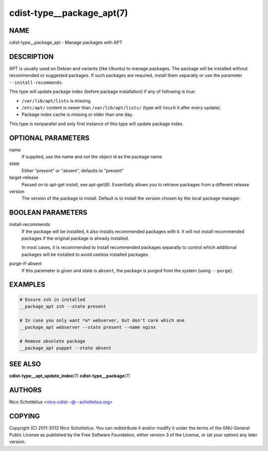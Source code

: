 cdist-type__package_apt(7)
==========================

NAME
----
cdist-type__package_apt - Manage packages with APT


DESCRIPTION
-----------
APT is usually used on Debian and variants (like Ubuntu) to manage packages.
The package will be installed without recommended or suggested packages. If
such packages are required, install them separatly or use the parameter
``--install-recommends``.

This type will update package index (before package installation) if any of following is true:

- ``/var/lib/apt/lists`` is missing.
- ``/etc/apt/`` content is newer than ``/var/lib/apt/lists/`` (type will ``touch`` it after every update).
- Package index cache is missing or older than one day.

This type is nonparallel and only first instance of this type will update package index.


OPTIONAL PARAMETERS
-------------------
name
    If supplied, use the name and not the object id as the package name.

state
    Either "present" or "absent", defaults to "present"

target-release
    Passed on to apt-get install, see apt-get(8).
    Essentially allows you to retrieve packages from a different release

version
    The version of the package to install. Default is to install the version
    chosen by the local package manager.


BOOLEAN PARAMETERS
------------------
install-recommends
    If the package will be installed, it also installs recommended packages
    with it. It will not install recommended packages if the original package
    is already installed.

    In most cases, it is recommended to install recommended packages separatly
    to control which additional packages will be installed to avoid useless
    installed packages.

purge-if-absent
    If this parameter is given and state is ``absent``, the package is
    purged from the system (using ``--purge``).


EXAMPLES
--------

.. code-block:: sh

    # Ensure zsh in installed
    __package_apt zsh --state present

    # In case you only want *a* webserver, but don't care which one
    __package_apt webserver --state present --name nginx

    # Remove obsolete package
    __package_apt puppet --state absent


SEE ALSO
--------
:strong:`cdist-type__apt_update_index`\ (7)
:strong:`cdist-type__package`\ (7)


AUTHORS
-------
Nico Schottelius <nico-cdist--@--schottelius.org>


COPYING
-------
Copyright \(C) 2011-2012 Nico Schottelius. You can redistribute it
and/or modify it under the terms of the GNU General Public License as
published by the Free Software Foundation, either version 3 of the
License, or (at your option) any later version.

